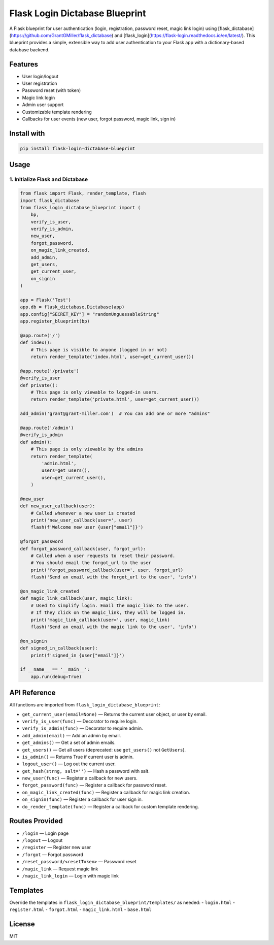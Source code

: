 
Flask Login Dictabase Blueprint
==============================

A Flask blueprint for user authentication (login, registration, password reset, magic link login) using [flask_dictabase](https://github.com/GrantGMiller/flask_dictabase) and [flask_login](https://flask-login.readthedocs.io/en/latest/). This blueprint provides a simple, extensible way to add user authentication to your Flask app with a dictionary-based database backend.

Features
--------
- User login/logout
- User registration
- Password reset (with token)
- Magic link login
- Admin user support
- Customizable template rendering
- Callbacks for user events (new user, forgot password, magic link, sign in)

Install with
------------

.. code-block:: bash

    pip install flask-login-dictabase-blueprint

Usage
-----

1. Initialize Flask and Dictabase
~~~~~~~~~~~~~~~~~~~~~~~~~~~~~~~~~

.. code-block:: python

    from flask import Flask, render_template, flash
    import flask_dictabase
    from flask_login_dictabase_blueprint import (
        bp,
        verify_is_user,
        verify_is_admin,
        new_user,
        forgot_password,
        on_magic_link_created,
        add_admin,
        get_users,
        get_current_user,
        on_signin
    )

    app = Flask('Test')
    app.db = flask_dictabase.Dictabase(app)
    app.config["SECRET_KEY"] = "randomUnguessableString"
    app.register_blueprint(bp)

    @app.route('/')
    def index():
        # This page is visible to anyone (logged in or not)
        return render_template('index.html', user=get_current_user())

    @app.route('/private')
    @verify_is_user
    def private():
        # This page is only viewable to logged-in users.
        return render_template('private.html', user=get_current_user())

    add_admin('grant@grant-miller.com')  # You can add one or more "admins"

    @app.route('/admin')
    @verify_is_admin
    def admin():
        # This page is only viewable by the admins
        return render_template(
            'admin.html',
            users=get_users(),
            user=get_current_user(),
        )

    @new_user
    def new_user_callback(user):
        # Called whenever a new user is created
        print('new_user_callback(user=', user)
        flash(f'Welcome new user {user["email"]}')

    @forgot_password
    def forgot_password_callback(user, forgot_url):
        # Called when a user requests to reset their password.
        # You should email the forgot_url to the user
        print('forgot_password_callback(user=', user, forgot_url)
        flash('Send an email with the forgot_url to the user', 'info')

    @on_magic_link_created
    def magic_link_callback(user, magic_link):
        # Used to simplify login. Email the magic_link to the user.
        # If they click on the magic_link, they will be logged in.
        print('magic_link_callback(user=', user, magic_link)
        flash('Send an email with the magic link to the user', 'info')

    @on_signin
    def signed_in_callback(user):
        print(f'signed_in {user["email"]}')

    if __name__ == '__main__':
        app.run(debug=True)

API Reference
-------------

All functions are imported from ``flask_login_dictabase_blueprint``:

- ``get_current_user(email=None)`` — Returns the current user object, or user by email.
- ``verify_is_user(func)`` — Decorator to require login.
- ``verify_is_admin(func)`` — Decorator to require admin.
- ``add_admin(email)`` — Add an admin by email.
- ``get_admins()`` — Get a set of admin emails.
- ``get_users()`` — Get all users (deprecated: use ``get_users()`` not ``GetUsers``).
- ``is_admin()`` — Returns True if current user is admin.
- ``logout_user()`` — Log out the current user.
- ``get_hash(strng, salt='')`` — Hash a password with salt.
- ``new_user(func)`` — Register a callback for new users.
- ``forgot_password(func)`` — Register a callback for password reset.
- ``on_magic_link_created(func)`` — Register a callback for magic link creation.
- ``on_signin(func)`` — Register a callback for user sign in.
- ``do_render_template(func)`` — Register a callback for custom template rendering.

Routes Provided
---------------

- ``/login`` — Login page
- ``/logout`` — Logout
- ``/register`` — Register new user
- ``/forgot`` — Forgot password
- ``/reset_password/<resetToken>`` — Password reset
- ``/magic_link`` — Request magic link
- ``/magic_link_login`` — Login with magic link

Templates
---------

Override the templates in ``flask_login_dictabase_blueprint/templates/`` as needed:
- ``login.html``
- ``register.html``
- ``forgot.html``
- ``magic_link.html``
- ``base.html``

License
-------
MIT
